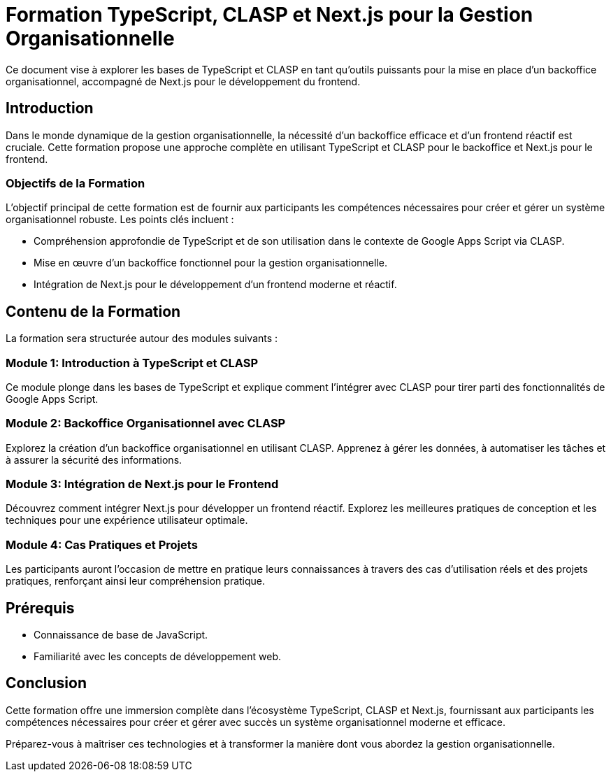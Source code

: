= Formation TypeScript, CLASP et Next.js pour la Gestion Organisationnelle

Ce document vise à explorer les bases de TypeScript et CLASP en tant qu'outils puissants pour la mise en place d'un backoffice organisationnel, accompagné de Next.js pour le développement du frontend.

== Introduction

Dans le monde dynamique de la gestion organisationnelle, la nécessité d'un backoffice efficace et d'un frontend réactif est cruciale. Cette formation propose une approche complète en utilisant TypeScript et CLASP pour le backoffice et Next.js pour le frontend.

=== Objectifs de la Formation

L'objectif principal de cette formation est de fournir aux participants les compétences nécessaires pour créer et gérer un système organisationnel robuste. Les points clés incluent :

* Compréhension approfondie de TypeScript et de son utilisation dans le contexte de Google Apps Script via CLASP.
* Mise en œuvre d'un backoffice fonctionnel pour la gestion organisationnelle.
* Intégration de Next.js pour le développement d'un frontend moderne et réactif.

== Contenu de la Formation

La formation sera structurée autour des modules suivants :

=== Module 1: Introduction à TypeScript et CLASP

Ce module plonge dans les bases de TypeScript et explique comment l'intégrer avec CLASP pour tirer parti des fonctionnalités de Google Apps Script.

=== Module 2: Backoffice Organisationnel avec CLASP

Explorez la création d'un backoffice organisationnel en utilisant CLASP. Apprenez à gérer les données, à automatiser les tâches et à assurer la sécurité des informations.

=== Module 3: Intégration de Next.js pour le Frontend

Découvrez comment intégrer Next.js pour développer un frontend réactif. Explorez les meilleures pratiques de conception et les techniques pour une expérience utilisateur optimale.

=== Module 4: Cas Pratiques et Projets

Les participants auront l'occasion de mettre en pratique leurs connaissances à travers des cas d'utilisation réels et des projets pratiques, renforçant ainsi leur compréhension pratique.

== Prérequis

* Connaissance de base de JavaScript.
* Familiarité avec les concepts de développement web.

== Conclusion

Cette formation offre une immersion complète dans l'écosystème TypeScript, CLASP et Next.js, fournissant aux participants les compétences nécessaires pour créer et gérer avec succès un système organisationnel moderne et efficace.

Préparez-vous à maîtriser ces technologies et à transformer la manière dont vous abordez la gestion organisationnelle.
